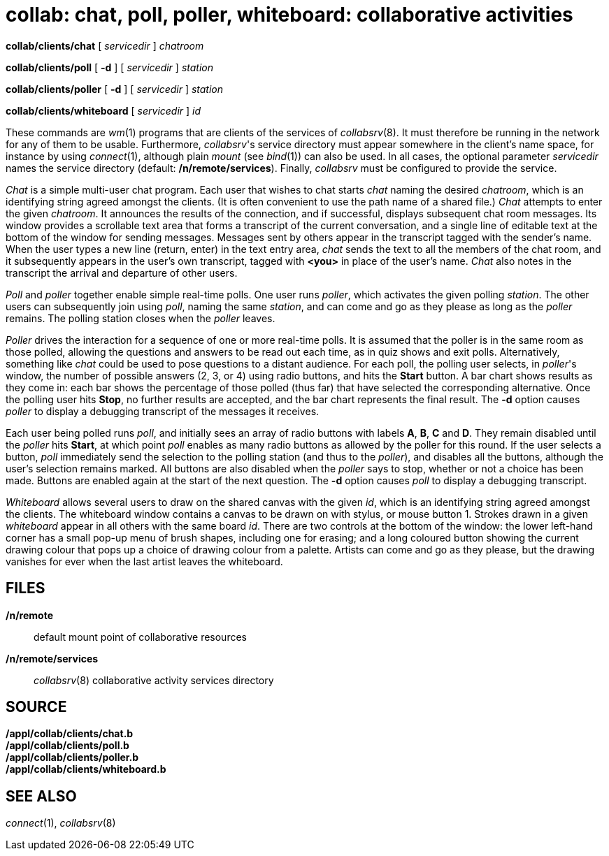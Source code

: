 = collab: chat, poll, poller, whiteboard: collaborative activities


*collab/clients/chat* [ _servicedir_ ] _chatroom_

*collab/clients/poll* [ *-d* ] [ _servicedir_ ] _station_

*collab/clients/poller* [ *-d* ] [ _servicedir_ ] _station_

*collab/clients/whiteboard* [ _servicedir_ ] _id_


These commands are _wm_(1) programs that are clients of the services of
_collabsrv_(8). It must therefore be running in the network for any of
them to be usable. Furthermore, _collabsrv_'s service directory must
appear somewhere in the client's name space, for instance by using
_connect_(1), although plain _mount_ (see _bind_(1)) can also be used.
In all cases, the optional parameter _servicedir_ names the service
directory (default: */n/remote/services*). Finally, _collabsrv_ must be
configured to provide the service.

_Chat_ is a simple multi-user chat program. Each user that wishes to
chat starts _chat_ naming the desired _chatroom_, which is an
identifying string agreed amongst the clients. (It is often convenient
to use the path name of a shared file.) _Chat_ attempts to enter the
given _chatroom_. It announces the results of the connection, and if
successful, displays subsequent chat room messages. Its window provides
a scrollable text area that forms a transcript of the current
conversation, and a single line of editable text at the bottom of the
window for sending messages. Messages sent by others appear in the
transcript tagged with the sender's name. When the user types a new line
(return, enter) in the text entry area, _chat_ sends the text to all the
members of the chat room, and it subsequently appears in the user's own
transcript, tagged with *<you>* in place of the user's name. _Chat_ also
notes in the transcript the arrival and departure of other users.

_Poll_ and _poller_ together enable simple real-time polls. One user
runs _poller_, which activates the given polling _station_. The other
users can subsequently join using _poll_, naming the same _station_, and
can come and go as they please as long as the _poller_ remains. The
polling station closes when the _poller_ leaves.

_Poller_ drives the interaction for a sequence of one or more real-time
polls. It is assumed that the poller is in the same room as those
polled, allowing the questions and answers to be read out each time, as
in quiz shows and exit polls. Alternatively, something like _chat_ could
be used to pose questions to a distant audience. For each poll, the
polling user selects, in _poller_'s window, the number of possible
answers (2, 3, or 4) using radio buttons, and hits the *Start* button. A
bar chart shows results as they come in: each bar shows the percentage
of those polled (thus far) that have selected the corresponding
alternative. Once the polling user hits *Stop*, no further results are
accepted, and the bar chart represents the final result. The *-d* option
causes _poller_ to display a debugging transcript of the messages it
receives.

Each user being polled runs _poll_, and initially sees an array of radio
buttons with labels *A*, *B*, *C* and *D*. They remain disabled until
the _poller_ hits *Start*, at which point _poll_ enables as many radio
buttons as allowed by the poller for this round. If the user selects a
button, _poll_ immediately send the selection to the polling station
(and thus to the _poller_), and disables all the buttons, although the
user's selection remains marked. All buttons are also disabled when the
_poller_ says to stop, whether or not a choice has been made. Buttons
are enabled again at the start of the next question. The *-d* option
causes _poll_ to display a debugging transcript.

_Whiteboard_ allows several users to draw on the shared canvas with the
given _id_, which is an identifying string agreed amongst the clients.
The whiteboard window contains a canvas to be drawn on with stylus, or
mouse button 1. Strokes drawn in a given _whiteboard_ appear in all
others with the same board _id_. There are two controls at the bottom of
the window: the lower left-hand corner has a small pop-up menu of brush
shapes, including one for erasing; and a long coloured button showing
the current drawing colour that pops up a choice of drawing colour from
a palette. Artists can come and go as they please, but the drawing
vanishes for ever when the last artist leaves the whiteboard.

== FILES

*/n/remote*::
  default mount point of collaborative resources +
*/n/remote/services*::
  _collabsrv_(8) collaborative activity services directory

== SOURCE

*/appl/collab/clients/chat.b* +
*/appl/collab/clients/poll.b* +
*/appl/collab/clients/poller.b* +
*/appl/collab/clients/whiteboard.b*

== SEE ALSO

_connect_(1), _collabsrv_(8)
